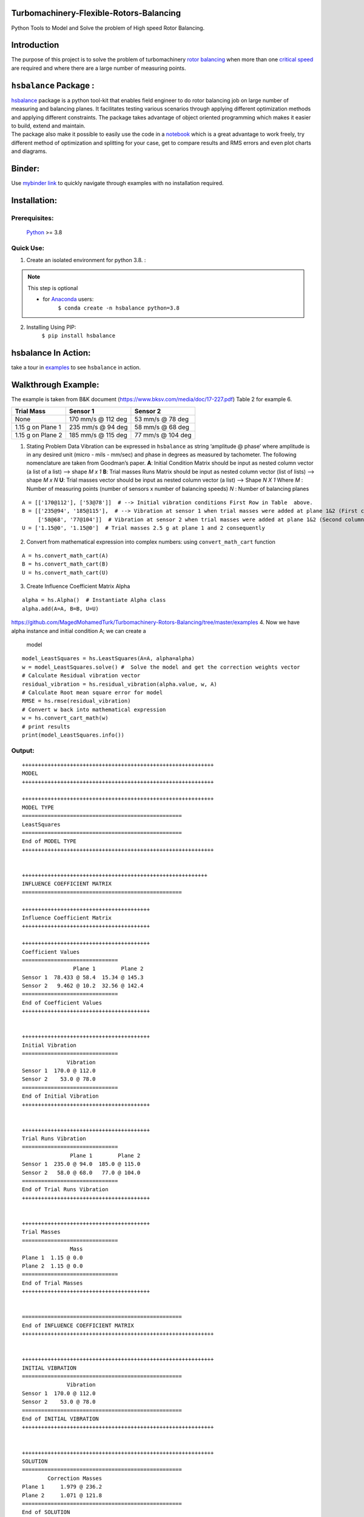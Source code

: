 .. role:: raw-latex(raw)
   :format: latex
..

Turbomachinery-Flexible-Rotors-Balancing
========================================

Python Tools to Model and Solve the problem of High speed Rotor Balancing.

Introduction
============
| The purpose of this project is to solve the problem of turbomachinery
  `rotor balancing <https://en.wikipedia.org/wiki/Rotating_unbalance>`__
  when more than one `critical speed <https://en.wikipedia.org/wiki/Critical_speed>`__ are required and where there are a large
  number of measuring points.


``hsbalance`` Package  :
========================

| |Downloads| |License: MIT| |pic1| |pic2| |Generic badge1| |Generic badge2|
| |Binder|

| `hsbalance <https://github.com/MagedMohamedTurk/Turbomachinery-Rotors-Balancing>`__ package is a python tool-kit that enables field engineer to
  do rotor balancing job on large number of measuring and balancing
  planes. It facilitates testing various scenarios through applying
  different optimization methods and applying different constraints. The
  package takes advantage of object oriented programming which makes it
  easier to build, extend and maintain.
| The package also make it possible to easily use the code in a `notebook <https://jupyter.org/>`__
  which is a great advantage to work freely, try different method of
  optimization and splitting for your case, get to compare results and
  RMS errors and even plot charts and diagrams.

Binder:
=======

| Use `mybinder
  link <https://mybinder.org/v2/gh/MagedMohamedTurk/Turbomachinery-Rotors-Balancing/HEAD?labpath=examples%2F>`__ to quickly navigate through examples with no installation required.

Installation:
=============

Prerequisites:
--------------

    `Python <https://www.python.org/downloads/release/python-380/>`__ >= 3.8

Quick Use:
----------

1. Create an isolated environment for python 3.8. :

.. note:: This step is optional

    * for `Anaconda <https://www.anaconda.com/>`__ users:
        ``$ conda create -n hsbalance python=3.8``

2. Installing Using PIP:
        ``$ pip install hsbalance``

hsbalance In Action:
====================

take a tour in `examples <https://github.com/MagedMohamedTurk/Turbomachinery-Rotors-Balancing/tree/master/examples>`__ to see ``hsbalance`` in action.

Walkthrough Example:
====================

The example is taken from B&K document
(https://www.bksv.com/media/doc/17-227.pdf) Table 2 for example 6.

================= ================== =================
Trial Mass        Sensor 1           Sensor 2
================= ================== =================
None              170 mm/s @ 112 deg 53 mm/s @ 78 deg
1.15 g on Plane 1 235 mm/s @ 94 deg  58 mm/s @ 68 deg
1.15 g on Plane 2 185 mm/s @ 115 deg 77 mm/s @ 104 deg
================= ================== =================

1. Stating Problem Data
   Vibration can be expressed in ``hsbalance`` as string ‘amplitude @
   phase’ where amplitude is in any desired unit (micro - mils - mm/sec)
   and phase in degrees as measured by tachometer.
   The following nomenclature are taken from Goodman’s paper. **A**:
   Initial Condition Matrix should be input as nested column vector (a
   list of a list) –> shape *M x 1* **B**: Trial masses Runs Matrix
   should be input as nested column vector (list of lists) –> shape *M x
   N*
   **U**: Trial masses vector should be input as nested column vector (a
   list) –> Shape *N X 1* Where
   *M* : Number of measuring points (number of sensors x number of
   balancing speeds)
   *N* : Number of balancing planes

::

   A = [['170@112'], ['53@78']]  # --> Initial vibration conditions First Row in Table  above.  
   B = [['235@94', '185@115'],  # --> Vibration at sensor 1 when trial masses were added at plane 1&2 (First column for both trial runs)  
        ['58@68', '77@104']]  # Vibration at sensor 2 when trial masses were added at plane 1&2 (Second column for both trial runs)  
   U = ['1.15@0', '1.15@0']  # Trial masses 2.5 g at plane 1 and 2 consequently

2. Convert from mathematical expression into complex numbers:
   using ``convert_math_cart`` function

::

   A = hs.convert_math_cart(A)
   B = hs.convert_math_cart(B)
   U = hs.convert_math_cart(U)

3. Create Influence Coefficient Matrix Alpha

::

   alpha = hs.Alpha()  # Instantiate Alpha class
   alpha.add(A=A, B=B, U=U)
https://github.com/MagedMohamedTurk/Turbomachinery-Rotors-Balancing/tree/master/examples
4. Now we have alpha instance and initial condition A; we can create a
   model

::

   model_LeastSquares = hs.LeastSquares(A=A, alpha=alpha)
   w = model_LeastSquares.solve() #  Solve the model and get the correction weights vector
   # Calculate Residual vibration vector
   residual_vibration = hs.residual_vibration(alpha.value, w, A)
   # Calculate Root mean square error for model
   RMSE = hs.rmse(residual_vibration)
   # Convert w back into mathematical expression 
   w = hs.convert_cart_math(w)
   # print results
   print(model_LeastSquares.info())

Output:
-------

::


   ++++++++++++++++++++++++++++++++++++++++++++++++++++++++++++
   MODEL
   ++++++++++++++++++++++++++++++++++++++++++++++++++++++++++++

   ++++++++++++++++++++++++++++++++++++++++++++++++++++++++++++
   MODEL TYPE
   ==================================================
   LeastSquares
   ==================================================
   End of MODEL TYPE
   ++++++++++++++++++++++++++++++++++++++++++++++++++++++++++++

                      
   ++++++++++++++++++++++++++++++++++++++++++++++++++++++++++
   INFLUENCE COEFFICIENT MATRIX
   ==================================================

   ++++++++++++++++++++++++++++++++++++++++
   Influence Coefficient Matrix
   ++++++++++++++++++++++++++++++++++++++++

   ++++++++++++++++++++++++++++++++++++++++
   Coefficient Values
   ==============================
                   Plane 1        Plane 2
   Sensor 1  78.433 @ 58.4  15.34 @ 145.3
   Sensor 2   9.462 @ 10.2  32.56 @ 142.4
   ==============================
   End of Coefficient Values
   ++++++++++++++++++++++++++++++++++++++++

                      
   ++++++++++++++++++++++++++++++++++++++++
   Initial Vibration
   ==============================
                 Vibration
   Sensor 1  170.0 @ 112.0
   Sensor 2    53.0 @ 78.0
   ==============================
   End of Initial Vibration
   ++++++++++++++++++++++++++++++++++++++++

                      
   ++++++++++++++++++++++++++++++++++++++++
   Trial Runs Vibration
   ==============================
                  Plane 1        Plane 2
   Sensor 1  235.0 @ 94.0  185.0 @ 115.0
   Sensor 2   58.0 @ 68.0   77.0 @ 104.0
   ==============================
   End of Trial Runs Vibration
   ++++++++++++++++++++++++++++++++++++++++

                      
   ++++++++++++++++++++++++++++++++++++++++
   Trial Masses
   ==============================
                  Mass
   Plane 1  1.15 @ 0.0
   Plane 2  1.15 @ 0.0
   ==============================
   End of Trial Masses
   ++++++++++++++++++++++++++++++++++++++++

                      
   ==================================================
   End of INFLUENCE COEFFICIENT MATRIX
   ++++++++++++++++++++++++++++++++++++++++++++++++++++++++++++

                      
   ++++++++++++++++++++++++++++++++++++++++++++++++++++++++++++
   INITIAL VIBRATION
   ==================================================
                 Vibration
   Sensor 1  170.0 @ 112.0
   Sensor 2    53.0 @ 78.0
   ==================================================
   End of INITIAL VIBRATION
   ++++++++++++++++++++++++++++++++++++++++++++++++++++++++++++

                      
   ++++++++++++++++++++++++++++++++++++++++++++++++++++++++++++
   SOLUTION
   ==================================================
           Correction Masses
   Plane 1     1.979 @ 236.2
   Plane 2     1.071 @ 121.8
   ==================================================
   End of SOLUTION
   ++++++++++++++++++++++++++++++++++++++++++++++++++++++++++++

                      
   ++++++++++++++++++++++++++++++++++++++++++++++++++++++++++++
   RMSE
   ==================================================
   0.0
   ==================================================
   End of RMSE
   ++++++++++++++++++++++++++++++++++++++++++++++++++++++++++++

                      
   ++++++++++++++++++++++++++++++++++++++++++++++++++++++++++++

5. As expected for when *M* = *N*, we can have an exact solution of the
   model and residual vibration and rmse comes to zero.
   The Real problem arises when *M* > *N* which is quite normal in large
   machines where two proximity installed in each bearing and number of
   bearings is high. Moreover, the number of balancing speeds can be up
   to 3 or 4 speeds (large machinery usually exceeds their first
   critical speeds). Recall that *M = Number of sensors x number of
   speeds*.
6. In this case there is no exact solution and we are seeking for
   optimized solution that minimized the error.
7. ``hsbalace`` package provides (till now) Three types of optimization
   models:

a. **Least Squares model**: Minimize the square errors, this is the
   traditional method where we can get the best least accumulated error.
   The main disadvantage of this model is that it is very sensitive to
   outliers. This means that any faulty sensor in the system will lead
   to enormous error. Secondly, the model tried too hard to minimized
   the sum of errors. This can lead to very low residual vibration at
   one sensor and high vibration at another (can reach the alarm limit
   even!)
b. **MinMax**: This model tries to minimize the maximum
   residual_vibration. This is beneficial to level of the residual
   vibrations to be almost equal preventing too-low too-high phenomena
   in the previous model.
c. **LMI**: Linear Matrix Inequality model which allows lazy
   constraints.
   Lazy constraints mean that the model tries to relax the solution at
   certain sensors in order to get the best results at critical planes.
   This can be practically useful where not all planes should be treated
   equally. Sometimes, journal bearings with small clearance should be
   treated as critical planes (usually with low alarm and trip vibration
   limit), other planes can be considered non critical like casing
   sensors using accelerometers which we need to only to get the
   vibration below the alarm limit.
   For more details take a tour over the notebooks in ``examples\``. ##
   Performance Test: I tested the package against injected random
   Influence coefficient matrices (Alpha) with N x N size. The output
   can be summarized in the following plot. |plot|

| The graph was a test for the Least Squares model. It shows a good time
  performance of 800 x 800 matrix under 3 minutes.
| The hardware and software for the machine running the test can be
  found `data/test_conditions.txt <./data/test_conditions.txt>`__
| The code below is to generate the previous plot.

::


   import time
   from scipy.interpolate import make_interp_spline
   import numpy as np
   import matplotlib.pyplot as plt
   from hsbalance import Alpha, model, tools



   def test_performance(n):
       '''
       Test the performance of model time_wise.
       Args:
         n : dimension of influence coefficient matrix nxn.
       Output:
         t : time elapsed in the test rounded to 2 decimal.
       '''
       # Generate alpha matrix nxn dimension
       alpha = Alpha()
       real = np.random.uniform(0, 10, [n, n])
       imag = np.random.uniform(0, 10, [n, n])
       alpha.add(real + imag * 1j)
       # Generate initial condition A matrix nx1
       real = np.random.uniform(0, 10, [n, 1])
       imag = np.random.uniform(0, 10, [n, 1])
       A= real + imag * 1j
       # start timing
       start = time.time()
       # building model LeastSquare.
       w =  model.LeastSquares(A, alpha).solve()
       # implement the model to get run time.
       error = tools.residual_vibration(alpha.value, w, A)
       t = time.time() - start
       return round(t, 2)
   performance_time = []
   N = [2, 10, 50, 100, 200, 400, 600, 800]
   for n in N:
       performance_time.append(test_performance(n))
   print(N, performance_time)
   spline = make_interp_spline(N, performance_time)
   x = np.linspace(min(N), max(N), 500)
   y  = spline(x)
   plt.plot(x, y, label="Performace Test")
   plt.xlabel('N (dimension of a Squared Influence Coeffecient Matrix)')
   plt.ylabel('Time (seconds)')
   plt.title('Performance Test of LeastSquares model')
   plt.show()

Test Cases
~~~~~~~~~~

| A lot of test cases were extracted from references and text books. To
  run the test cases you can automatically run the following in the main
  repo directory:
| $ make test

| To rebuild everything related to the package locally from the repo and
  run the tests:
| $ make

The Rotor Balancing Module
--------------------------

| The original attempt by me was to create a single python module that
  takes user variables and give results in an easy way that the
  balancing personnel does not need heavy knowledge in programming or
  python language.
| This module is still available in
  .:raw-latex:`\Rotor`\_Balance_Module, in order to use it: 1. Clone the
  repo to your local machine.
| ``$ git clone https://github.com/MagedMohamedTurk/Turbomachinery-Rotors-Balancing``
  2. ``$ cd Rotor_Balance_Module`` 3. Optional create an isolated
  environment for python 3.8. (for Anaconda users
  ``e.g. $ conda create -n myenv python=3.8``) 4. Installed required
  packages (cvxpy - panadas - click)
| ``$ pip install -r requirement.txt`` 5. Run the program:
  ``$ python -m Rotor_Balancing``

Describing the problem
----------------------

Back to Basics
~~~~~~~~~~~~~~

   Balancing simply is to bring the center of mass of a rotating
   component to its center of rotation.

| Every rotating component such as impellers, discs of a motor, turbine,
  or compressor has a center of gravity in which the mass is
  distributed, and it has a center of rotation which is the line between
  their bearings. At the manufacturing phase, they never coincide. But
  why?
| Simple answer: it’s too expensive to machine each component to have
  the same centreline of mass and rotation. Second, bearings and
  impellers are usually made by different manufacturers at different
  places. However, even though the equipment is produced by the same
  company, their installation setup impacts the balance and thus the
  center of rotation of the equipment.
| ### Unbalance problem Why should we be concerned about unbalanced
  rotors?
| It generates large centrifugal forces on the rotor and bearings,
  resulting in high stresses on the bearings and other rotating parts of
  the machine. They lead to premature failure! Unplanned shutdowns
  happen, high-risk damages endanger lives and assets. ### Flexible
  Rotors To increase efficiency, larger machines are often designed with
  longer shafts and multiple stages, along with higher rotational
  speeds. As a result, machines are running above their first or second
  critical levels.
| Failure may occur if the machine is run at a critical speed. We can
  all relate to the Tacoma Narrows Bridge incident.
| Two measures are necessary to overcome such a problem. First, to pass
  the critical speed as fast as possible, and then to balance the
  critical mode. Otherwise, the machine will never start due to
  vibration protection controls.
| For balancing the turbine at different critical speeds, you must be
  knowledgeable about the various modes and try to optimize. For
  example, balancing the first critical will not affect the second
  critical. This has been the traditional approach which is called
  “Modal Balancing”.
| The second method is to empirically find the balancing weights which
  give you the best vibration at all critical and running speeds.
  Commonly known as the “Influence Coefficient Method”.
| ### The Mathematical Model Balance of flexible rotors is important in
  order to get optimal vibration levels at all rotor bearings since
  balancing weights must be calculated for each balancing plane.
  Turbines and compressors usually have measuring planes that are more
  than balancing planes. This creates an `over-determined mathematical
  model <https://en.wikipedia.org/wiki/Overdetermined_system#:~:text=In%20mathematics%2C%20a%20system%20of,when%20constructed%20with%20random%20coefficients.>`__
  that needs optimization methods to get the best results. The
  optimization problem is set to be `convex
  optimization <https://en.wikipedia.org/wiki/Convex_optimization#:~:text=Convex%20optimization%20is%20a%20subfield,is%20in%20general%20NP%2Dhard.>`__
  with constraints regarding balancing weights and maximum vibration
  allowed for certain locations. The challenge was also to beat the
  problem of ill-conditioned planes
  `multicollinearity <https://en.wikipedia.org/wiki/Multicollinearity#:~:text=Multicollinearity%20refers%20to%20a%20situation,equal%20to%201%20or%20%E2%88%921.>`__
  The whole work was a trial to convert `Darlow “Balancing of High-Speed
  Machinery” <https://www.springer.com/gp/book/9781461281948>`__ work
  published 1989 to a working python script that can be used in the
  filed.

References:
-----------

1. Goodman, Thomas P. “A least-squares method for computing balance
   corrections.” (1964): 273-277. Foiles W.C., Allaire P.E., and Gunter
   E.J., 2000, “Min-max optimum flexible rotor balancing compared to
   weighted least squares”, Proceedings of the Seventh International
   Conference on Vibrations in Rotating Machinery, Nottingham, UK,
   C576/097/2000 , pp.141-148
2. Feese, Troy D., and Phillip E. Grazier. “Balance This! Case Histories
   From Difficult Balance Jobs.” Proceedings of the 33rd Turbomachinery
   Symposium. Texas A&M University. Turbomachinery Laboratories, 2004.
3. Kelm, Ray, Walter Kelm, and Dustin Pavelek. “Rotor Balancing
   Tutorial.” Proceedings of the 45th Turbomachinery Symposium.
   Turbomachinery Laboratories, Texas A&M Engineering Experiment
   Station, 2016.
4. Darlow, M. S. “The identification and elimination of non-independent
   balance planes in influence coefficient balancing.” Turbo Expo: Power
   for Land, Sea, and Air. Vol. 79603. American Society of Mechanical
   Engineers, 1982.
5. Darlow, Mark S. Balancing of high-speed machinery. Springer Science &
   Business Media, 2012.

How to Contribute:
------------------

| You can help the project in various ways:
| 1. Star, fork and clone the repository to keep the project active. 2.
  If you are a vibration analyst or plant maintenance engineer you can
  submit test cases from your equipment to added to our test cases.
  `contact me <newmaged@yahoo.com>`__ 3. If you have enough vibration
  knowledge in the subject, you can assist in rewriting this article. 4.
  If you have enough mathematical knowledge, you can help in
  reformulating the optimization equations and expressions. 5. If you
  are a python developer you can contribute in the actual code. (fork
  and pull request). 6. |“Buy Me A Coffee”|

About the Author:
-----------------

| Maged M.Eltorkoman
| 1. B.SC in Mechanical engineering 2000, Alexandria University, Egypt.
  2. `Certified ISO-CAT II Vibration
  Analyst. <https://certificates.mobiusinstitute.com/d8973420-d21e-42f8-a7ba-a13f889e035f#gs.kz6fsv>`__
| 3. `Udacity Nanodegree in Advanced Data
  Analysing <https://www.linkedin.com/in/maged-eltorkoman/overlay/1611041255110/single-media-viewer/>`__
  4. `Freelance Data
  Analyst <https://www.upwork.com/freelancers/~010cf5d4f25c9fa689>`__ ##
  Contact: |LinkedIn| |Email|
| Email: newmage@gmail.com

.. |Downloads| image:: https://pepy.tech/badge/hsbalance
.. |License: MIT| image:: https://img.shields.io/badge/License-MIT-yellow.svg
.. |pic1| image:: https://img.shields.io/badge/Python-14354C?&logo=python&logoColor=white
.. |pic2| image:: https://img.shields.io/badge/-Jupyter-white?logo=Jupyter
.. |Generic badge1| image:: https://img.shields.io/badge/Build-Dev-red.svg
.. |Generic badge2| image:: https://img.shields.io/badge/Test-Passing-Green.svg
.. |Binder| image:: https://mybinder.org/badge_logo.svg
.. |plot| image:: ../../data/performace_test.png
.. |“Buy Me A Coffee”| image:: https://www.buymeacoffee.com/assets/img/custom_images/orange_img.png
.. |LinkedIn| image:: https://img.shields.io/badge/LinkedIn-0077B5?style=plastic&logo=linkedin&logoColor=white
.. |Email| image:: https://img.shields.io/badge/Gmail-D14836?style=plastic&logo=gmail&logoColor=white
